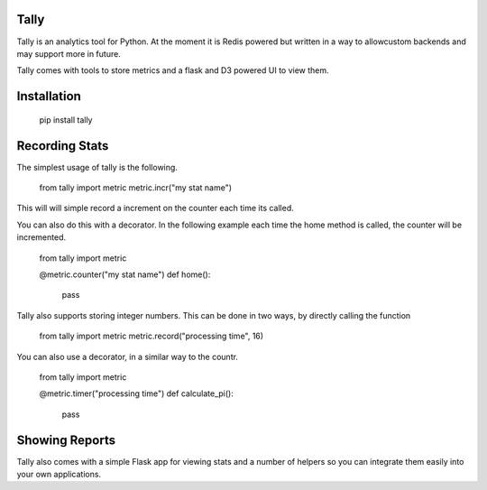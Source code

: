 Tally
========================================

Tally is an analytics tool for Python. At the moment it is Redis powered but
written in a way to allowcustom backends and may support more in future.

Tally comes with tools to store metrics and a flask and D3 powered UI to view
them.


Installation
========================================


    pip install tally


Recording Stats
========================================

The simplest usage of tally is the following.

    from tally import metric
    metric.incr("my stat name")

This will will simple record a increment on the counter each time its called.

You can also do this with a decorator. In the following example each time the
home method is called, the counter will be incremented.

    from tally import metric

    @metric.counter("my stat name")
    def home():
        pass

Tally also supports storing integer numbers. This can be done in two ways, by
directly calling the function

    from tally import metric
    metric.record("processing time", 16)

You can also use a decorator, in a similar way to the countr.

    from tally import metric

    @metric.timer("processing time")
    def calculate_pi():
        pass


Showing Reports
========================================

Tally also comes with a simple Flask app for viewing stats and a number of
helpers so you can integrate them easily into your own applications.

